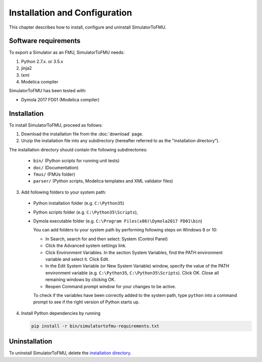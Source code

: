 .. highlight:: rest

.. _installation:

Installation and Configuration
==============================

This chapter describes how to install, configure and uninstall SimulatorToFMU.


Software requirements
^^^^^^^^^^^^^^^^^^^^^

To export a Simulator as an FMU, SimulatorToFMU needs:

1. Python 2.7.x. or 3.5.x 

2. jinja2

3. lxml

4. Modelica compiler

SimulatorToFMU has been tested with:

- Dymola 2017 FD01 (Modelica compiler)

.. _installation directory:

Installation
^^^^^^^^^^^^

To install SimulatorToFMU, proceed as follows:

1. Download the installation file from the :doc:`download` page.

2. Unzip the installation file into any subdirectory (hereafter referred to as the "installation directory").
 

The installation directory should contain the following subdirectories:

  - ``bin/``
    (Python scripts for running unit tests)

  - ``doc/``
    (Documentation)

  - ``fmus/``
    (FMUs folder)

  - ``parser/``
    (Python scripts, Modelica templates and XML validator files)
    

3. Add following folders to your system path: 

 - Python installation folder (e.g. ``C:\Python35``)
 - Python scripts folder (e.g. ``C:\Python35\Scripts``), 
 - Dymola executable folder (e.g. ``C:\Program Files(x86)\Dymola2017 FD01\bin``)

   
   You can add folders to your system path by performing following steps on Windows 8 or 10:

   - In Search, search for and then select: System (Control Panel)
     
   - Click the Advanced system settings link.
     
   - Click Environment Variables. In the section System Variables, find the PATH environment variable and select it. Click Edit. 
     
   - In the Edit System Variable (or New System Variable) window, specify the value of the PATH environment variable (e.g. ``C:\Python35``, ``C:\Python35\Scripts``). Click OK. Close all remaining windows by clicking OK.
     
   - Reopen Command prompt window for your changes to be active.
    
   To check if the variables have been correctly added to the system path, type ``python``
   into a command prompt to see if the right version of Python starts up.


4. Install Python dependencies by running

   .. code-block:: none
   
      pip install -r bin/simulatortofmu-requirements.txt



Uninstallation
^^^^^^^^^^^^^^

To uninstall SimulatorToFMU, delete the `installation directory`_.
